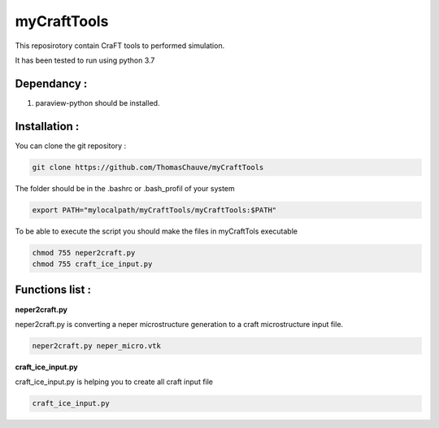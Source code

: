 myCraftTools
============

This reposirotory contain CraFT tools to performed simulation.

It has been tested to run using python 3.7

Dependancy : 
************

1. paraview-python should be installed.


Installation :
**************

You can clone the git repository :

.. code:: bash

    git clone https://github.com/ThomasChauve/myCraftTools

The folder should be in the .bashrc or .bash_profil of your system

.. code:: bash

    export PATH="mylocalpath/myCraftTools/myCraftTools:$PATH"

To be able to execute the script you should make the files in myCraftTols executable

.. code:: bash

    chmod 755 neper2craft.py
    chmod 755 craft_ice_input.py

Functions list :
****************

**neper2craft.py**

neper2craft.py is converting a neper microstructure generation to a craft microstructure input file.

.. code:: bash

    neper2craft.py neper_micro.vtk
    
**craft_ice_input.py**

craft_ice_input.py is helping you to create all craft input file

.. code:: bash

    craft_ice_input.py
